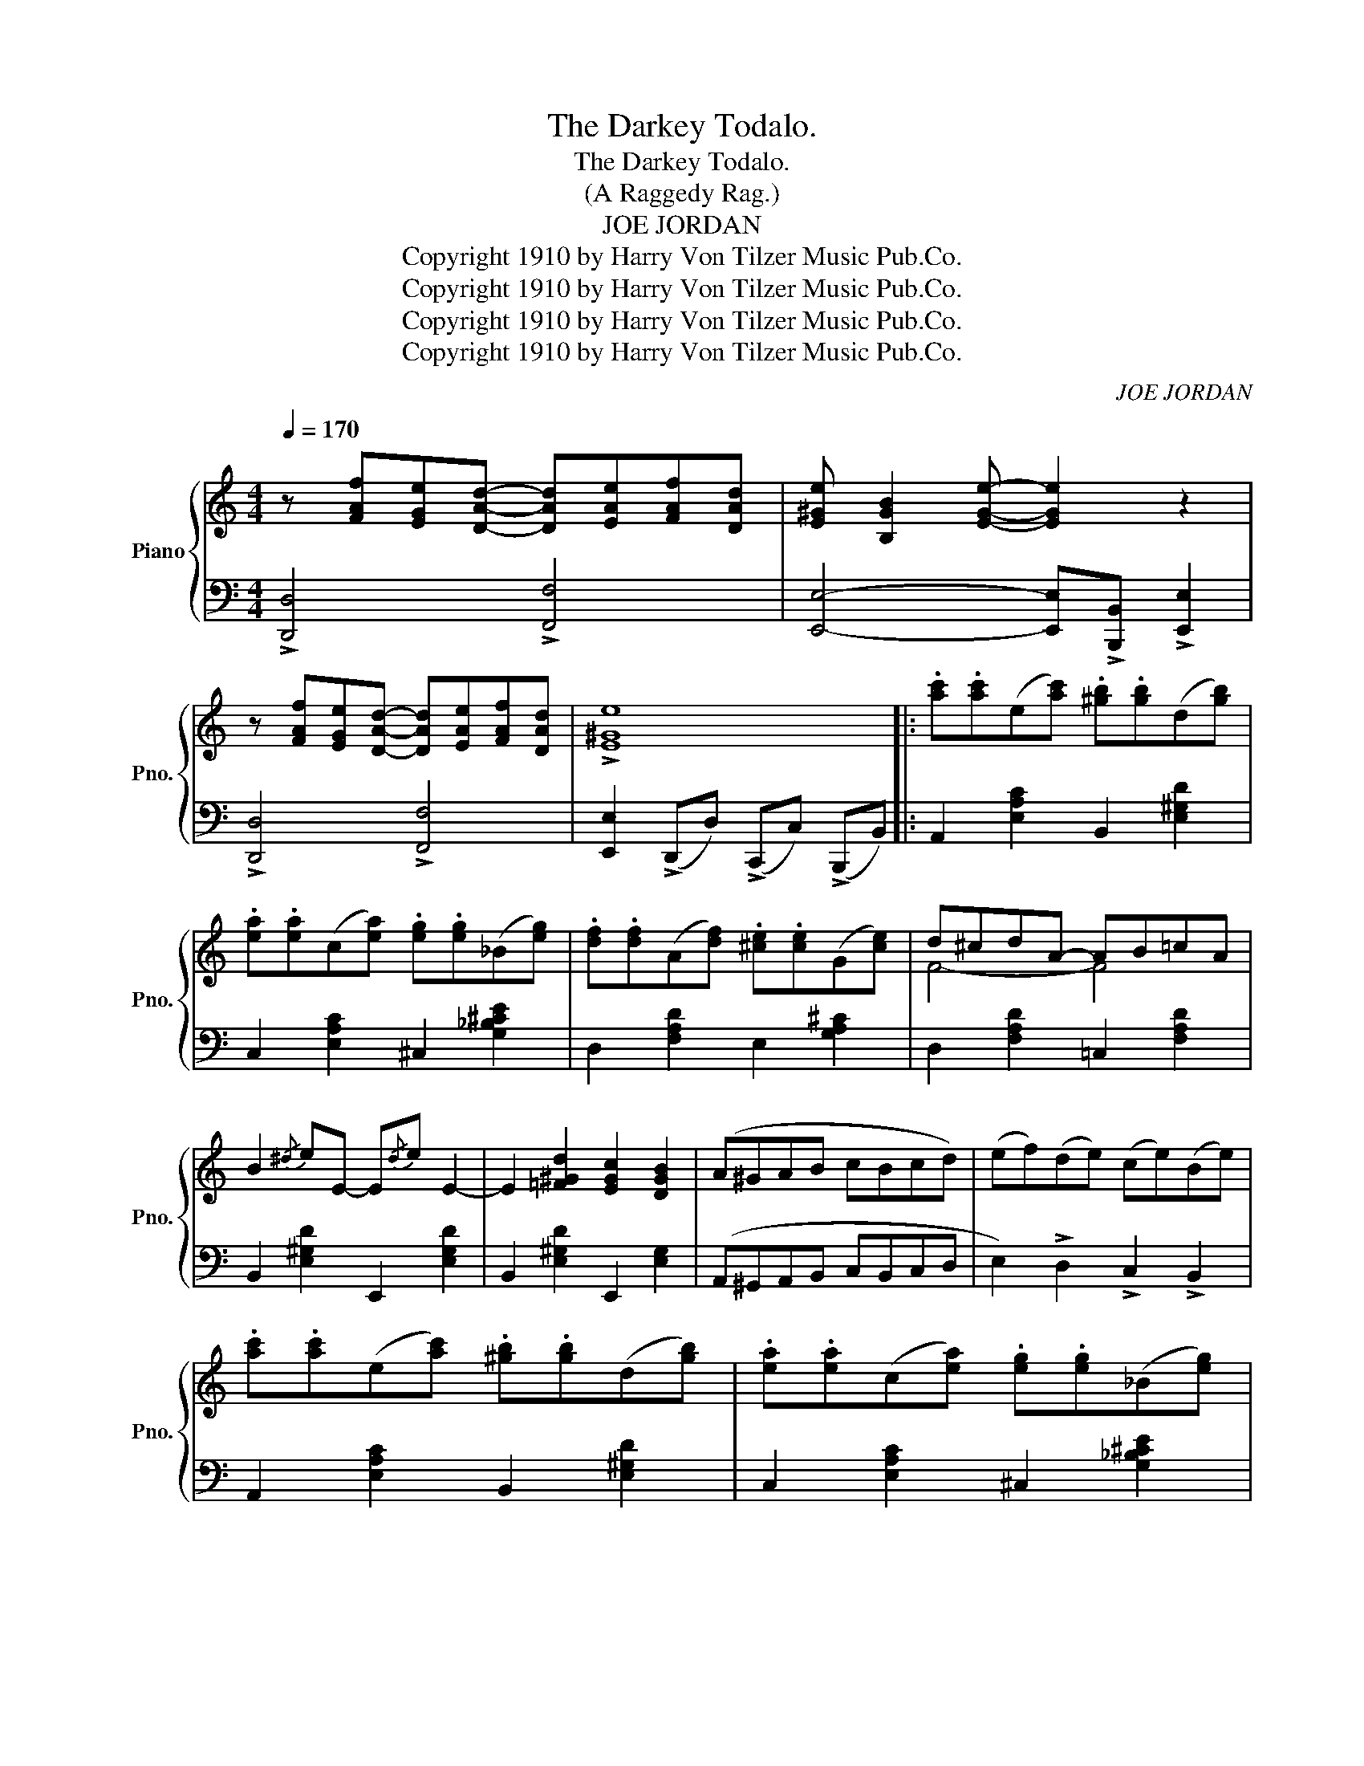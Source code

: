 X:1
T:The Darkey Todalo.
T:The Darkey Todalo.
T:(A Raggedy Rag.)
T:JOE JORDAN
T:Copyright 1910 by Harry Von Tilzer Music Pub.Co.
T:Copyright 1910 by Harry Von Tilzer Music Pub.Co.
T:Copyright 1910 by Harry Von Tilzer Music Pub.Co.
T:Copyright 1910 by Harry Von Tilzer Music Pub.Co.
C:JOE JORDAN
Z:Copyright 1910 by Harry Von Tilzer Music Pub.Co.
%%score { ( 1 3 ) | ( 2 4 ) }
L:1/8
Q:1/4=170
M:4/4
K:C
V:1 treble nm="Piano" snm="Pno."
V:3 treble 
V:2 bass 
V:4 bass 
V:1
 z [FAf][EGe][DAd]- [DAd][EAe][FAf][DAd] | [E^Ge] [B,GB]2 [EGe]- [EGe]2 z2 | %2
 z [FAf][EGe][DAd]- [DAd][EAe][FAf][DAd] | !>![E^Ge]8 |: .[ac'].[ac'](e[ac']) .[^gb].[gb](d[gb]) | %5
 .[ea].[ea](c[ea]) .[eg].[eg](_B[eg]) | .[df].[df](A[df]) .[^ce].[ce](G[ce]) | d^cdA- AB=cA | %8
 B2{/^d} eE- E{/d}e E2- | E2 [=F^Gd]2 [EGc]2 [DGB]2 | (A^GAB cBcd) | (ef)(de) (ce)(Be) | %12
 .[ac'].[ac'](e[ac']) .[^gb].[gb](d[gb]) | .[ea].[ea](c[ea]) .[eg].[eg](_B[eg]) | %14
 .[df].[df](A[df]) .[^ce].[ce](G[ce]) | d^cdA- AB=cA | B2{/^d} eE- E{/d}e E2- | %17
 E2 [=F^Gd]2 [EGc]2 [DGB]2 | [A,A][B,B][Cc][Dd] [Ee] [Ff]2 [Dd] | [Ee][Dd][Cc][B,B] [A,A]2 z2 :| %20
 z [G,FG][A,FG][^A,FG] [B,FG][G,FG][=A,FG][B,FG] | CDE[C^FB]- [CFB]2 [CFA]2 | g8 | e^dea- agec | %24
 z [G,FG][A,FG][^A,FG] [B,FG][G,FG][=A,FG][B,FG] |xDE[CG]- G2 !>![E^FA]2 | BGE^F [EG]2 [^DF]2 | %27
 [B,E]2 [B,E][CA]- AG E2 | [^Fce]2 ed [Fce]2 ed | [Ge][^F^d][Ge][Bg]- [Bg][Ge][=F=d][DB] | %30
 [CEA]2 AG [CEA]2 AG | [CEA]2 AG [CEA]2 [^CE^A]2 | [GB] [GBd]2 [G_B^f]- [GBf]2 [GBe]2 | %33
 [GB] [GBd]2 [G^c^f]- [Gcf]2 [Gce]2 | [DGd]2 [^DG^d]2 [EG^ce]2 [^FA=c^f]2 | [GBdg]4 [^GBd^g]4 |: %36
 a^gag agag | a e2 e- e4 | E^DED EDED | E A,2 A,- A,4 | z2 [^Fce]2 [Fce]2 [Fce]2 | %41
 [Ge][^F^d][Ge][Bg]- [Bg][Ge][=F=d][DB] | z2 [cea]2 [cea]2 [cea]2 | a2 _ag- g2 [Bde^g]2 | %44
 a^gag agag | a e2 e- e4 | (E^DED EDED | E) A,2 A,- A,4 | z2 [^Fce]2 [Fce]2 [Fce]2 | %49
 [Ge][^F^d][Ge][Bg]- [Bg][Ge] [=F=d]2 |1 [EGc]2 [cg]4 [c^fa]2 | %51
 [B=fb] [dfd']2 [Bfb] [cfa]2 [Bfg]2 :|2 [EGc]2 [Beg]4 [GBe]2 | [EGc]4 [^Gde]4 || %54
 [ac'][ac']e[ac'] [^gb][gb]d[gb] | [ea][ea]c[ea] [eg][eg]_B[eg] | [df][df]A[df] [^ce][ce]G[ce] | %57
 d^cdA- AB=cA | B2{/^d} eE- E{/d}e E2- | E2 [=F^Gd]2 [EGc]2 [DGB]2 | (A^GAB cBcd) | %61
 (ef)(de) (ce)(Be) | [ac'][ac']e[ac'] [^gb][gb]d[gb] | [ea][ea]c[ea] [eg][eg]_B[eg] | %64
 [df][df]A[df] [^ce][ce]G[ce] | d^cdA- AB=cA | B2{/^d} eE- E{/d}e E2- | E2 [=F^Gd]2 [EGc]2 [DGB]2 | %68
 [A,A][B,B][Cc][Dd] [Ee] [Ff]2 [Dd] | [Ee][Dd][Cc][B,B] [A,A]2 z2 |] %70
[K:F][M:4/4] [Cc]2 [A,A]2 [Cc]2 [A,A]2 | [Cc] [A,A]2 [G,G]- [G,G]2 z2 | z2 [A,E]D [A,E]D[A,E]D | %73
 E D2 D- D2 z2 | z2 [B,E]D [B,E]D[B,E]D | E D2 (D [B,D]2) z2 | z2 [A,E]D [A,E]D[A,E]D | %77
 E D2 D- D4 | [Cc]2 [A,A]2 [Cc]2 [A,A]2 | [Cc] [A,A]2 [G,G]- [G,G]2 z2 | z2 [A,E]D [A,E]D[A,E]D | %81
 E D2 D- D2 z2 | z2 [^F,CE]D [F,CE]D[F,CE]D | E D2 D- D2 C2 | F [FA]2 c- c2 AG | F2 cc c2 c2 || %86
!ff! !>![cc']2 !>![Aa]2 !>![cc']2 !>![Aa]2 | [cec'] [cea]2 [Beg]- [Beg]2 z2 | z2 [Ae]d [Ae]d[Ae]d | %89
 [Ae] d2 [Ad]- [Ad]2 z2 | z2 [Be]d [Be]d[Be]d | [Be] d2 [Bd]- [Bd]2 z2 | z2 [Ae]d [Ae]d[Ae]d | %93
 [Ae] d2 [Ad]- [Ad]4 | !>![cc']2 !>![Aa]2 !>![cc']2 !>![Aa]2 | [cec'] [cea]2 [Beg]- [Beg]2 z2 | %96
 z2 [Ae]d [Ae]d[Ae]d | [Ae] d2 (d- [Ad]2) z2 | z2 [^Fce]d [Fce]d[Fce]d | %99
 [GBe] d2 [GBd]- [GBd]2 c2 | f [fa]2 [ec']- [ec']2 [cea]2 | [Acf]2 z2 !>![fac'f']2 z2 |] %102
V:2
 !>![D,,D,]4 !>![F,,F,]4 | [E,,E,]4- [E,,E,]!>![B,,,B,,] !>![E,,E,]2 | !>![D,,D,]4 !>![F,,F,]4 | %3
 [E,,E,]2 (!>!D,,D,) (!>!C,,C,) (!>!B,,,B,,) |: A,,2 [E,A,C]2 B,,2 [E,^G,D]2 | %5
 C,2 [E,A,C]2 ^C,2 [G,_B,^CE]2 | D,2 [F,A,D]2 E,2 [G,A,^C]2 | D,2 [F,A,D]2 =C,2 [F,A,D]2 | %8
 B,,2 [E,^G,D]2 E,,2 [E,G,D]2 | B,,2 [E,^G,D]2 E,,2 [E,G,]2 | (A,,^G,,A,,B,, C,B,,C,D, | %11
 E,2) !>!D,2 !>!C,2 !>!B,,2 | A,,2 [E,A,C]2 B,,2 [E,^G,D]2 | C,2 [E,A,C]2 ^C,2 [G,_B,^CE]2 | %14
 D,2 [F,A,D]2 E,2 [G,A,^C]2 | D,2 [F,A,D]2 =C,2 [F,A,D]2 | B,,2 [E,^G,D]2 E,,2 [E,G,D]2 | %17
 B,,2 [E,^G,D]2 E,,2 [E,G,]2 | A,,B,,C,D, E, F,2 D, | E,D,C,B,, A,,2 z2 :| G,,4 F,4 | E,4 _E,4 | %22
 D,2 [G,B,F]2 G,,2 [G,B,F]2 | C,2 [G,CE]2 G,,2 [G,CE]2 | (G,,4 F,4) | E,4 C,2 !>![C,A,]2 | %26
 [B,,G,]2 [C,A,]2 B,^A, =A,2 | [E,G,]3 [A,,G,]- [A,,G,]4 | %28
 !>![D,A,]2 !>![D,A,]2 !>![D,^A,]2 !>![D,A,]2 | [D,B,]4 [G,,F,]4 | [C,G,]4 [G,,G,]4 | %31
 [C,G,]4 [G,,G,]2 [^C,G,]2 | D, D2 ^C- C2 C2 | E B,2 A,- A,2 A,2 | %34
 [B,,B,]2 [_B,,_B,]2 [A,,A,]2 [D,,D,]2 | [G,,G,]4 [E,,E,]4 |: x8 | x8 | E,^D,E,D, E,D,E,D, | %39
 E, A,,2 A,,- A,,B,,A,,G,, | ^F,,2 [D,^F,C]2 D,,2 [D,F,C]2 | G,,2 [G,B,F]2 D,2 [F,G,B,]2 | %42
 C,2 [G,CE]2 G,,2 [G,CE]2 | D,2 [G,B,F]2 G,,2 [E,,E,]2 | x8 | x8 | (E,^D,E,D, E,D,E,D, | %47
 E,) A,,2 A,,- A,,B,,A,,G,, | ^F,,2 [D,^F,C]2 D,,2 [D,F,C]2 | G,,2 [G,B,F]2 D,2 [F,G,B,]2 |1 %50
 [C,G,]2 [E,,E,]4 [_E,,_E,]2 | [D,,D,] [G,,G,]2 [G,,G,] [D,,D,]2 [G,,G,]2 :|2 %52
 [C,G,]2 [G,,G,]4 [G,,G,]2 | [C,,C,]4 [B,,,B,,]4 || A,,2 [E,A,C]2 B,,2 [E,^G,D]2 | %55
 C,2 [E,A,C]2 ^C,2 [G,_B,^CE]2 | D,2 [F,A,D]2 E,2 [G,A,^C]2 | D,2 [F,A,D]2 =C,2 [F,A,D]2 | %58
 B,,2 [E,^G,D]2 E,,2 [E,G,D]2 | B,,2 [E,^G,D]2 E,,2 [E,G,]2 | (A,,^G,,A,,B,, C,B,,C,D, | %61
 E,2) !>!D,2 !>!C,2 !>!B,,2 | A,,2 [E,A,C]2 B,,2 [E,^G,D]2 | C,2 [E,A,C]2 ^C,2 [G,_B,^CE]2 | %64
 D,2 [F,A,D]2 E,2 [G,A,^C]2 | D,2 [F,A,D]2 =C,2 [F,A,D]2 | B,,2 [E,^G,D]2 E,,2 [E,G,D]2 | %67
 B,,2 [E,^G,D]2 E,,2 [E,G,]2 | A,,B,,C,D, E, F,2 D, | E,D,C,B,, A,,2 z2 |] %70
[K:F][M:4/4] [^F,,_E,]4 [A,,^F,]4 | [G,,E,]4- [G,,E,]3 (3C,,/D,,/E,,/ | F,,2 C,2 C,,2 C,2 | %73
 F,,2 C,2 C,,3 (3C,,/D,,/E,,/ | G,,2 C,2 C,,2 C,2 | G,,2 C,2 C,,3 (3F,,/G,,/^G,,/ | %76
 A,,2 C,2 C,,2 C,2 | F,,2 C,2 C,,2 C,2 | [^F,,_E,]4 [A,,^F,]4 | [G,,E,]4- [G,,E,]3 (3C,,/D,,/E,,/ | %80
 F,,2 C,2 C,,2 C,2 | F,,2 C,2 C,,3 (3C,,/D,,/E,,/ | F,,2 D,2 D,,2 D,2 | F,,2 D,2 D,,2 D,2 | %84
 C,,2 [C,F,A,]2 C,,2 [C,E,B,]2 | [F,A,]2 CC C2 C2 || [^F,,^F,]2 [F,A,_E]2 [A,,A,]2 [F,A,E]2 | %87
 [G,,G,]2 [B,C=E]2 [C,,C,]3 (3C,,/D,,/E,,/ | F,,2 [F,A,C]2 C,2 [F,A,C]2 | %89
 F,,2 [F,A,C]2 C,3 (3C,,/D,,/E,,/ | G,,2 [B,CE]2 C,2 [B,CE]2 | G,,2 [B,CE]2 C,3 (3F,,/G,,/^G,,/ | %92
 A,,2 [F,A,C]2 C,2 [F,A,C]2 | F,,2 [F,A,C]2 [C,,C,]2 [F,A,C]2 | %94
 [^F,,^F,]2 [F,A,_E]2 [A,,A,]2 [F,A,E]2 | [G,,G,]2 [B,C=E]2 [C,,C,]3 (3C,,/D,,/E,,/ | %96
 F,,2 [F,A,C]2 C,2 [F,A,C]2 | F,,2 [F,A,C]2 C,3 (3F,,/G,,/^G,,/ | A,,2 [D,^F,C]2 D,,2 [D,F,C]2 | %99
 [G,,G,]2 [G,B,D]2 [E,,E,]2 [G,B,C]2 | C,2 [F,A,C]2 [E,,E,]2 [E,B,C]2 | %101
 [F,A,C]2 z2 !>![F,,F,]2 z2 |] %102
V:3
 x8 | x8 | x8 | x8 |: x8 | x8 | x8 | F4- F4 | x8 | x8 | x8 | x8 | x8 | x8 | x8 | F4- F4 | x8 | x8 | %18
 x8 | x8 :| x8 | x8 | z2 [^A^c][Bd]- [Bd][Ac] [Bd]2 | c8 | x8 | C4 C2 x2 | E2 E2 x4 | x4 C4 | %28
 x2 [^Fc]2 x2 [Fc]2 | x8 | x2 [CE]2 x2 [CE]2 | x2 [CE]2 x4 | x8 | x8 | x8 | x8 |: A^GAG AGAG | %37
 A E2 E- E4 | x8 | x8 | x8 | x8 | x8 | [Bf]4 [Bf]2 x2 | (A^GAG AGAG) | A E2 E- E4 | x8 | x8 | x8 | %49
 x8 |1 x8 | x8 :|2 x8 | x8 || x8 | x8 | x8 | F4- F4 | x8 | x8 | x8 | x8 | x8 | x8 | x8 | F4- F4 | %66
 x8 | x8 | x8 | x8 |][K:F][M:4/4] x8 | x8 | x8 | A,4 x4 | x8 | B,4 x4 | x8 | A,4- A,4 | x8 | x8 | %80
 x8 | A,4 x4 | x8 | [G,B,]4- [G,B,]2 z2 | x3 E- E4 | x8 || x8 | x8 | x8 | x8 | x8 | x8 | x8 | x8 | %94
 x8 | x8 | x8 | x8 | x8 | x8 | x8 | x8 |] %102
V:4
 x8 | x8 | x8 | x8 |: x8 | x8 | x8 | x8 | x8 | x8 | x8 | x8 | x8 | x8 | x8 | x8 | x8 | x8 | x8 | %19
 x8 :| x8 | x8 | x8 | x8 | x8 | x8 | x4 B,,4 | x8 | x8 | x8 | x8 | x8 | x8 | x8 | x8 | x8 |: x8 | %37
 x8 | x8 | x8 | x8 | x8 | x8 | x8 | x8 | x8 | x8 | x8 | x8 | x8 |1 x8 | x8 :|2 x8 | x8 || x8 | x8 | %56
 x8 | x8 | x8 | x8 | x8 | x8 | x8 | x8 | x8 | x8 | x8 | x8 | x8 | x8 |][K:F][M:4/4] x8 | x8 | x8 | %73
 x8 | x8 | x8 | x8 | x8 | x8 | x8 | x8 | x8 | x8 | x8 | x8 | x8 || x8 | x8 | x8 | x8 | x8 | x8 | %92
 x8 | x8 | x8 | x8 | x8 | x8 | x8 | x8 | x8 | x8 |] %102

